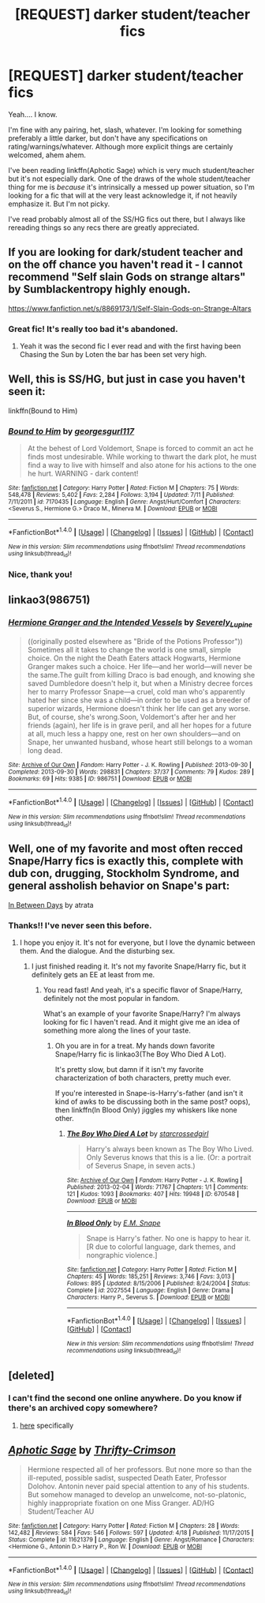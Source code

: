 #+TITLE: [REQUEST] darker student/teacher fics

* [REQUEST] darker student/teacher fics
:PROPERTIES:
:Author: anathea
:Score: 20
:DateUnix: 1468645241.0
:DateShort: 2016-Jul-16
:FlairText: Request
:END:
Yeah.... I know.

I'm fine with any pairing, het, slash, whatever. I'm looking for something preferably a little darker, but don't have any specifications on rating/warnings/whatever. Although more explicit things are certainly welcomed, ahem ahem.

I've been reading linkffn(Aphotic Sage) which is very much student/teacher but it's not especially dark. One of the draws of the whole student/teacher thing for me is /because/ it's intrinsically a messed up power situation, so I'm looking for a fic that will at the very least acknowledge it, if not heavily emphasize it. But I'm not picky.

I've read probably almost all of the SS/HG fics out there, but I always like rereading things so any recs there are greatly appreciated.


** If you are looking for dark/student teacher and on the off chance you haven't read it - I cannot recommend "Self slain Gods on strange altars" by Sumblackentropy highly enough.

[[https://www.fanfiction.net/s/8869173/1/Self-Slain-Gods-on-Strange-Altars]]
:PROPERTIES:
:Author: Judy-Lee
:Score: 5
:DateUnix: 1468663850.0
:DateShort: 2016-Jul-16
:END:

*** Great fic! It's really too bad it's abandoned.
:PROPERTIES:
:Author: anathea
:Score: 1
:DateUnix: 1468689648.0
:DateShort: 2016-Jul-16
:END:

**** Yeah it was the second fic I ever read and with the first having been Chasing the Sun by Loten the bar has been set very high.
:PROPERTIES:
:Author: Judy-Lee
:Score: 1
:DateUnix: 1468718110.0
:DateShort: 2016-Jul-17
:END:


** Well, this is SS/HG, but just in case you haven't seen it:

linkffn(Bound to Him)
:PROPERTIES:
:Author: cavelioness
:Score: 3
:DateUnix: 1468668484.0
:DateShort: 2016-Jul-16
:END:

*** [[http://www.fanfiction.net/s/7170435/1/][*/Bound to Him/*]] by [[https://www.fanfiction.net/u/594658/georgesgurl117][/georgesgurl117/]]

#+begin_quote
  At the behest of Lord Voldemort, Snape is forced to commit an act he finds most undesirable. While working to thwart the dark plot, he must find a way to live with himself and also atone for his actions to the one he hurt. WARNING - dark content!
#+end_quote

^{/Site/: [[http://www.fanfiction.net/][fanfiction.net]] *|* /Category/: Harry Potter *|* /Rated/: Fiction M *|* /Chapters/: 75 *|* /Words/: 548,478 *|* /Reviews/: 5,402 *|* /Favs/: 2,284 *|* /Follows/: 3,194 *|* /Updated/: 7/11 *|* /Published/: 7/11/2011 *|* /id/: 7170435 *|* /Language/: English *|* /Genre/: Angst/Hurt/Comfort *|* /Characters/: <Severus S., Hermione G.> Draco M., Minerva M. *|* /Download/: [[http://www.ff2ebook.com/old/ffn-bot/index.php?id=7170435&source=ff&filetype=epub][EPUB]] or [[http://www.ff2ebook.com/old/ffn-bot/index.php?id=7170435&source=ff&filetype=mobi][MOBI]]}

--------------

*FanfictionBot*^{1.4.0} *|* [[[https://github.com/tusing/reddit-ffn-bot/wiki/Usage][Usage]]] | [[[https://github.com/tusing/reddit-ffn-bot/wiki/Changelog][Changelog]]] | [[[https://github.com/tusing/reddit-ffn-bot/issues/][Issues]]] | [[[https://github.com/tusing/reddit-ffn-bot/][GitHub]]] | [[[https://www.reddit.com/message/compose?to=tusing][Contact]]]

^{/New in this version: Slim recommendations using/ ffnbot!slim! /Thread recommendations using/ linksub(thread_id)!}
:PROPERTIES:
:Author: FanfictionBot
:Score: 2
:DateUnix: 1468668500.0
:DateShort: 2016-Jul-16
:END:


*** Nice, thank you!
:PROPERTIES:
:Author: anathea
:Score: 2
:DateUnix: 1468689895.0
:DateShort: 2016-Jul-16
:END:


** linkao3(986751)
:PROPERTIES:
:Author: EntwinedLove
:Score: 3
:DateUnix: 1468687029.0
:DateShort: 2016-Jul-16
:END:

*** [[http://archiveofourown.org/works/986751][*/Hermione Granger and the Intended Vessels/*]] by [[http://archiveofourown.org/users/Severely_Lupine/pseuds/Severely_Lupine][/Severely_Lupine/]]

#+begin_quote
  ((originally posted elsewhere as "Bride of the Potions Professor")) Sometimes all it takes to change the world is one small, simple choice. On the night the Death Eaters attack Hogwarts, Hermione Granger makes such a choice. Her life---and her world---will never be the same.The guilt from killing Draco is bad enough, and knowing she saved Dumbledore doesn't help it, but when a Ministry decree forces her to marry Professor Snape---a cruel, cold man who's apparently hated her since she was a child---in order to be used as a breeder of superior wizards, Hermione doesn't think her life can get any worse. But, of course, she's wrong.Soon, Voldemort's after her and her friends (again), her life is in grave peril, and all her hopes for a future at all, much less a happy one, rest on her own shoulders---and on Snape, her unwanted husband, whose heart still belongs to a woman long dead.
#+end_quote

^{/Site/: [[http://www.archiveofourown.org/][Archive of Our Own]] *|* /Fandom/: Harry Potter - J. K. Rowling *|* /Published/: 2013-09-30 *|* /Completed/: 2013-09-30 *|* /Words/: 298831 *|* /Chapters/: 37/37 *|* /Comments/: 79 *|* /Kudos/: 289 *|* /Bookmarks/: 69 *|* /Hits/: 9385 *|* /ID/: 986751 *|* /Download/: [[http://archiveofourown.org/downloads/Se/Severely_Lupine/986751/Hermione%20Granger%20and%20the.epub?updated_at=1395371904][EPUB]] or [[http://archiveofourown.org/downloads/Se/Severely_Lupine/986751/Hermione%20Granger%20and%20the.mobi?updated_at=1395371904][MOBI]]}

--------------

*FanfictionBot*^{1.4.0} *|* [[[https://github.com/tusing/reddit-ffn-bot/wiki/Usage][Usage]]] | [[[https://github.com/tusing/reddit-ffn-bot/wiki/Changelog][Changelog]]] | [[[https://github.com/tusing/reddit-ffn-bot/issues/][Issues]]] | [[[https://github.com/tusing/reddit-ffn-bot/][GitHub]]] | [[[https://www.reddit.com/message/compose?to=tusing][Contact]]]

^{/New in this version: Slim recommendations using/ ffnbot!slim! /Thread recommendations using/ linksub(thread_id)!}
:PROPERTIES:
:Author: FanfictionBot
:Score: 1
:DateUnix: 1468687069.0
:DateShort: 2016-Jul-16
:END:


** Well, one of my favorite and most often recced Snape/Harry fics is exactly this, complete with dub con, drugging, Stockholm Syndrome, and general assholish behavior on Snape's part:

[[http://archiveofourown.org/works/13439][In Between Days]] by atrata
:PROPERTIES:
:Author: beta_reader
:Score: 3
:DateUnix: 1468782639.0
:DateShort: 2016-Jul-17
:END:

*** Thanks!! I've never seen this before.
:PROPERTIES:
:Author: anathea
:Score: 1
:DateUnix: 1468783652.0
:DateShort: 2016-Jul-17
:END:

**** I hope you enjoy it. It's not for everyone, but I love the dynamic between them. And the dialogue. And the disturbing sex.
:PROPERTIES:
:Author: beta_reader
:Score: 2
:DateUnix: 1468787279.0
:DateShort: 2016-Jul-18
:END:

***** I just finished reading it. It's not my favorite Snape/Harry fic, but it definitely gets an EE at least from me.
:PROPERTIES:
:Author: anathea
:Score: 1
:DateUnix: 1468792566.0
:DateShort: 2016-Jul-18
:END:

****** You read fast! And yeah, it's a specific flavor of Snape/Harry, definitely not the most popular in fandom.

What's an example of your favorite Snape/Harry? I'm always looking for fic I haven't read. And it might give me an idea of something more along the lines of your taste.
:PROPERTIES:
:Author: beta_reader
:Score: 2
:DateUnix: 1468798576.0
:DateShort: 2016-Jul-18
:END:

******* Oh you are in for a treat. My hands down favorite Snape/Harry fic is linkao3(The Boy Who Died A Lot).

It's pretty slow, but damn if it isn't my favorite characterization of both characters, pretty much ever.

If you're interested in Snape-is-Harry's-father (and isn't it kind of awks to be discussing both in the same post? oops), then linkffn(In Blood Only) jiggles my whiskers like none other.
:PROPERTIES:
:Author: anathea
:Score: 1
:DateUnix: 1469148068.0
:DateShort: 2016-Jul-22
:END:

******** [[http://archiveofourown.org/works/670548][*/The Boy Who Died A Lot/*]] by [[http://archiveofourown.org/users/starcrossedgirl/pseuds/starcrossedgirl][/starcrossedgirl/]]

#+begin_quote
  Harry's always been known as The Boy Who Lived. Only Severus knows that this is a lie. (Or: a portrait of Severus Snape, in seven acts.)
#+end_quote

^{/Site/: [[http://www.archiveofourown.org/][Archive of Our Own]] *|* /Fandom/: Harry Potter - J. K. Rowling *|* /Published/: 2013-02-04 *|* /Words/: 71767 *|* /Chapters/: 1/1 *|* /Comments/: 121 *|* /Kudos/: 1093 *|* /Bookmarks/: 407 *|* /Hits/: 19948 *|* /ID/: 670548 *|* /Download/: [[http://archiveofourown.org/downloads/st/starcrossedgirl/670548/The%20Boy%20Who%20Died%20A%20Lot.epub?updated_at=1387630020][EPUB]] or [[http://archiveofourown.org/downloads/st/starcrossedgirl/670548/The%20Boy%20Who%20Died%20A%20Lot.mobi?updated_at=1387630020][MOBI]]}

--------------

[[http://www.fanfiction.net/s/2027554/1/][*/In Blood Only/*]] by [[https://www.fanfiction.net/u/654225/E-M-Snape][/E.M. Snape/]]

#+begin_quote
  Snape is Harry's father. No one is happy to hear it. [R due to colorful language, dark themes, and nongraphic violence.]
#+end_quote

^{/Site/: [[http://www.fanfiction.net/][fanfiction.net]] *|* /Category/: Harry Potter *|* /Rated/: Fiction M *|* /Chapters/: 45 *|* /Words/: 185,251 *|* /Reviews/: 3,746 *|* /Favs/: 3,013 *|* /Follows/: 895 *|* /Updated/: 8/15/2006 *|* /Published/: 8/24/2004 *|* /Status/: Complete *|* /id/: 2027554 *|* /Language/: English *|* /Genre/: Drama *|* /Characters/: Harry P., Severus S. *|* /Download/: [[http://www.ff2ebook.com/old/ffn-bot/index.php?id=2027554&source=ff&filetype=epub][EPUB]] or [[http://www.ff2ebook.com/old/ffn-bot/index.php?id=2027554&source=ff&filetype=mobi][MOBI]]}

--------------

*FanfictionBot*^{1.4.0} *|* [[[https://github.com/tusing/reddit-ffn-bot/wiki/Usage][Usage]]] | [[[https://github.com/tusing/reddit-ffn-bot/wiki/Changelog][Changelog]]] | [[[https://github.com/tusing/reddit-ffn-bot/issues/][Issues]]] | [[[https://github.com/tusing/reddit-ffn-bot/][GitHub]]] | [[[https://www.reddit.com/message/compose?to=tusing][Contact]]]

^{/New in this version: Slim recommendations using/ ffnbot!slim! /Thread recommendations using/ linksub(thread_id)!}
:PROPERTIES:
:Author: FanfictionBot
:Score: 1
:DateUnix: 1469148100.0
:DateShort: 2016-Jul-22
:END:


** [deleted]
:PROPERTIES:
:Score: 2
:DateUnix: 1468706171.0
:DateShort: 2016-Jul-17
:END:

*** I can't find the second one online anywhere. Do you know if there's an archived copy somewhere?
:PROPERTIES:
:Author: anathea
:Score: 1
:DateUnix: 1468780597.0
:DateShort: 2016-Jul-17
:END:

**** [[https://web.archive.org/web/20050204222153/http://www.witchfics.org/riley/ptq/][here]] specifically
:PROPERTIES:
:Author: silkrobe
:Score: 2
:DateUnix: 1468803716.0
:DateShort: 2016-Jul-18
:END:


** [[http://www.fanfiction.net/s/11621379/1/][*/Aphotic Sage/*]] by [[https://www.fanfiction.net/u/2993365/Thrifty-Crimson][/Thrifty-Crimson/]]

#+begin_quote
  Hermione respected all of her professors. But none more so than the ill-reputed, possible sadist, suspected Death Eater, Professor Dolohov. Antonin never paid special attention to any of his students. But somehow managed to develop an unwelcome, not-so-platonic, highly inappropriate fixation on one Miss Granger. AD/HG Student/Teacher AU
#+end_quote

^{/Site/: [[http://www.fanfiction.net/][fanfiction.net]] *|* /Category/: Harry Potter *|* /Rated/: Fiction M *|* /Chapters/: 28 *|* /Words/: 142,482 *|* /Reviews/: 584 *|* /Favs/: 546 *|* /Follows/: 597 *|* /Updated/: 4/18 *|* /Published/: 11/17/2015 *|* /Status/: Complete *|* /id/: 11621379 *|* /Language/: English *|* /Genre/: Angst/Romance *|* /Characters/: <Hermione G., Antonin D.> Harry P., Ron W. *|* /Download/: [[http://www.ff2ebook.com/old/ffn-bot/index.php?id=11621379&source=ff&filetype=epub][EPUB]] or [[http://www.ff2ebook.com/old/ffn-bot/index.php?id=11621379&source=ff&filetype=mobi][MOBI]]}

--------------

*FanfictionBot*^{1.4.0} *|* [[[https://github.com/tusing/reddit-ffn-bot/wiki/Usage][Usage]]] | [[[https://github.com/tusing/reddit-ffn-bot/wiki/Changelog][Changelog]]] | [[[https://github.com/tusing/reddit-ffn-bot/issues/][Issues]]] | [[[https://github.com/tusing/reddit-ffn-bot/][GitHub]]] | [[[https://www.reddit.com/message/compose?to=tusing][Contact]]]

^{/New in this version: Slim recommendations using/ ffnbot!slim! /Thread recommendations using/ linksub(thread_id)!}
:PROPERTIES:
:Author: FanfictionBot
:Score: 1
:DateUnix: 1468645275.0
:DateShort: 2016-Jul-16
:END:
